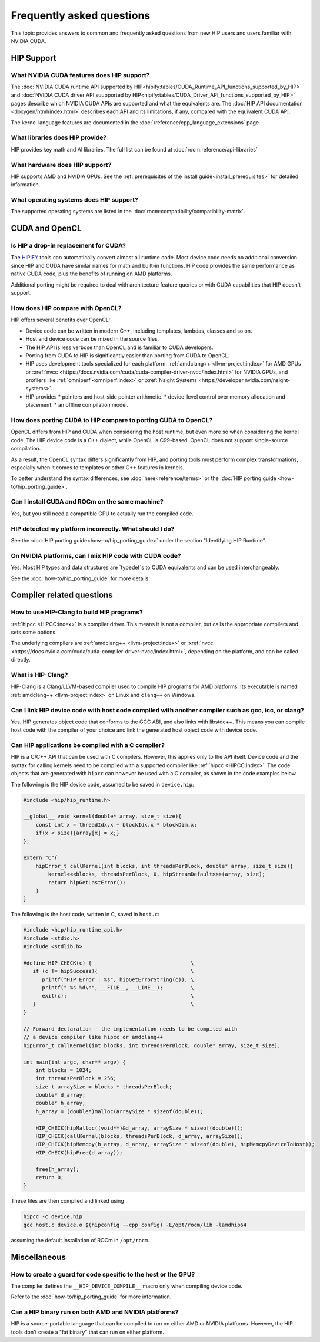 *******************************************************************************
Frequently asked questions
*******************************************************************************

This topic provides answers to common and frequently asked questions from new HIP
users and users familiar with NVIDIA CUDA.

HIP Support
===========

What NVIDIA CUDA features does HIP support?
-------------------------------------------

The :doc:`NVIDIA CUDA runtime API supported by HIP<hipify:tables/CUDA_Runtime_API_functions_supported_by_HIP>`
and :doc:`NVIDIA CUDA driver API suupported by HIP<hipify:tables/CUDA_Driver_API_functions_supported_by_HIP>`
pages describe which NVIDIA CUDA APIs are supported and what the equivalents are.
The :doc:`HIP API documentation <doxygen/html/index.html>` describes each API and
its limitations, if any, compared with the equivalent CUDA API.

The kernel language features are documented in the
:doc:`/reference/cpp_language_extensions` page.

What libraries does HIP provide?
--------------------------------

HIP provides key math and AI libraries. The full list can be found at
:doc:`rocm:reference/api-libraries`

What hardware does HIP support?
-------------------------------

HIP supports AMD and NVIDIA GPUs. See the
:ref:`prerequisites of the install guide<install_prerequisites>` for detailed
information.

What operating systems does HIP support?
----------------------------------------

The supported operating systems are listed in the
:doc:`rocm:compatibility/compatibility-matrix`.

CUDA and OpenCL
===============

Is HIP a drop-in replacement for CUDA?
--------------------------------------

The `HIPIFY <https://github.com/ROCm/HIPIFY>`_ tools can automatically convert
almost all runtime code. Most device code needs no additional conversion since
HIP and CUDA have similar names for math and built-in functions. HIP code
provides the same performance as native CUDA code, plus the benefits of running
on AMD platforms.

Additional porting might be required to deal with architecture feature
queries or with CUDA capabilities that HIP doesn't support.

How does HIP compare with OpenCL?
---------------------------------

HIP offers several benefits over OpenCL:

* Device code can be written in modern C++, including templates, lambdas,
  classes and so on.
* Host and device code can be mixed in the source files.
* The HIP API is less verbose than OpenCL and is familiar to CUDA developers.
* Porting from CUDA to HIP is significantly easier than porting from CUDA to OpenCL.
* HIP uses development tools specialized for each platform: :ref:`amdclang++ <llvm-project:index>`
  for AMD GPUs or :xref:`nvcc <https://docs.nvidia.com/cuda/cuda-compiler-driver-nvcc/index.html>`
  for NVIDIA GPUs, and profilers like :ref:`omniperf <omniperf:index>` or
  :xref:`Nsight Systems <https://developer.nvidia.com/nsight-systems>`.
* HIP provides
  * pointers and host-side pointer arithmetic.
  * device-level control over memory allocation and placement.
  * an offline compilation model.

How does porting CUDA to HIP compare to porting CUDA to OpenCL?
---------------------------------------------------------------

OpenCL differs from HIP and CUDA when considering the host runtime,
but even more so when considering the kernel code.
The HIP device code is a C++ dialect, while OpenCL is C99-based.
OpenCL does not support single-source compilation.

As a result, the OpenCL syntax differs significantly from HIP, and porting tools
must perform complex transformations, especially when it comes to templates
or other C++ features in kernels.

To better understand the syntax differences, see :doc:`here<reference/terms>` or
the :doc:`HIP porting guide <how-to/hip_porting_guide>`.

Can I install CUDA and ROCm on the same machine?
------------------------------------------------

Yes, but you still need a compatible GPU to actually run the compiled code.

HIP detected my platform incorrectly. What should I do?
-------------------------------------------------------

See the :doc:`HIP porting guide<how-to/hip_porting_guide>` under the section "Identifying HIP Runtime".

On NVIDIA platforms, can I mix HIP code with CUDA code?
-------------------------------------------------------

Yes. Most HIP types and data structures are `typedef`s to CUDA equivalents and
can be used interchangeably.

See the :doc:`how-to/hip_porting_guide` for more details.

Compiler related questions
==========================

How to use HIP-Clang to build HIP programs?
------------------------------------------------------

:ref:`hipcc <HIPCC:index>` is a compiler driver. This means it is not a compiler,
but calls the appropriate compilers and sets some options.

The underlying compilers are :ref:`amdclang++ <llvm-project:index>` or
:xref:`nvcc <https://docs.nvidia.com/cuda/cuda-compiler-driver-nvcc/index.html>`,
depending on the platform, and can be called directly.

What is HIP-Clang?
------------------

HIP-Clang is a Clang/LLVM-based compiler used to compile HIP programs for AMD
platforms. Its executable is named :ref:`amdclang++ <llvm-project:index>` on
Linux and ``clang++`` on Windows.

Can I link HIP device code with host code compiled with another compiler such as gcc, icc, or clang?
-----------------------------------------------------------------------------------------------------------

Yes. HIP generates object code that conforms to the GCC ABI, and also links with libstdc++.
This means you can compile host code with the compiler of your choice and link the
generated host object code with device code.

Can HIP applications be compiled with a C compiler?
---------------------------------------------------

HIP is a C/C++ API that can be used with C compilers. However, this applies only
to the API itself. Device code and the syntax for calling kernels need to be
compiled with a supported compiler like :ref:`hipcc <HIPCC:index>`. The code objects that are
generated with ``hipcc`` can however be used with a C compiler, as shown in the
code examples below.

The following is the HIP device code, assumed to be saved in ``device.hip``:

.. code-block:: c++

  #include <hip/hip_runtime.h>

  __global__ void kernel(double* array, size_t size){
      const int x = threadIdx.x + blockIdx.x * blockDim.x;
      if(x < size){array[x] = x;}
  };

  extern "C"{
      hipError_t callKernel(int blocks, int threadsPerBlock, double* array, size_t size){
          kernel<<<blocks, threadsPerBlock, 0, hipStreamDefault>>>(array, size);
          return hipGetLastError();
      }
  }

The following is the host code, written in C, saved in ``host.c``:

.. code-block:: c

  #include <hip/hip_runtime_api.h>
  #include <stdio.h>
  #include <stdlib.h>

  #define HIP_CHECK(c) {                                \
     if (c != hipSuccess){                              \
        printf("HIP Error : %s", hipGetErrorString(c)); \
        printf(" %s %d\n", __FILE__, __LINE__);         \
        exit(c);                                        \
     }                                                  \
  }

  // Forward declaration - the implementation needs to be compiled with
  // a device compiler like hipcc or amdclang++
  hipError_t callKernel(int blocks, int threadsPerBlock, double* array, size_t size);

  int main(int argc, char** argv) {
      int blocks = 1024;
      int threadsPerBlock = 256;
      size_t arraySize = blocks * threadsPerBlock;
      double* d_array;
      double* h_array;
      h_array = (double*)malloc(arraySize * sizeof(double));

      HIP_CHECK(hipMalloc((void**)&d_array, arraySize * sizeof(double)));
      HIP_CHECK(callKernel(blocks, threadsPerBlock, d_array, arraySize));
      HIP_CHECK(hipMemcpy(h_array, d_array, arraySize * sizeof(double), hipMemcpyDeviceToHost));
      HIP_CHECK(hipFree(d_array));

      free(h_array);
      return 0;
  }

These files are then compiled and linked using

.. code-block:: shell

  hipcc -c device.hip
  gcc host.c device.o $(hipconfig --cpp_config) -L/opt/rocm/lib -lamdhip64

assuming the default installation of ROCm in ``/opt/rocm``.

Miscellaneous
=============

How to create a guard for code specific to the host or the GPU?
---------------------------------------------------------------

The compiler defines the ``__HIP_DEVICE_COMPILE__`` macro only when compiling
device code.

Refer to the :doc:`how-to/hip_porting_guide` for more information.

Can a HIP binary run on both AMD and NVIDIA platforms?
------------------------------------------------------

HIP is a source-portable language that can be compiled to run on either AMD
or NVIDIA platforms. However, the HIP tools don't create a "fat binary" that can
run on either platform.
